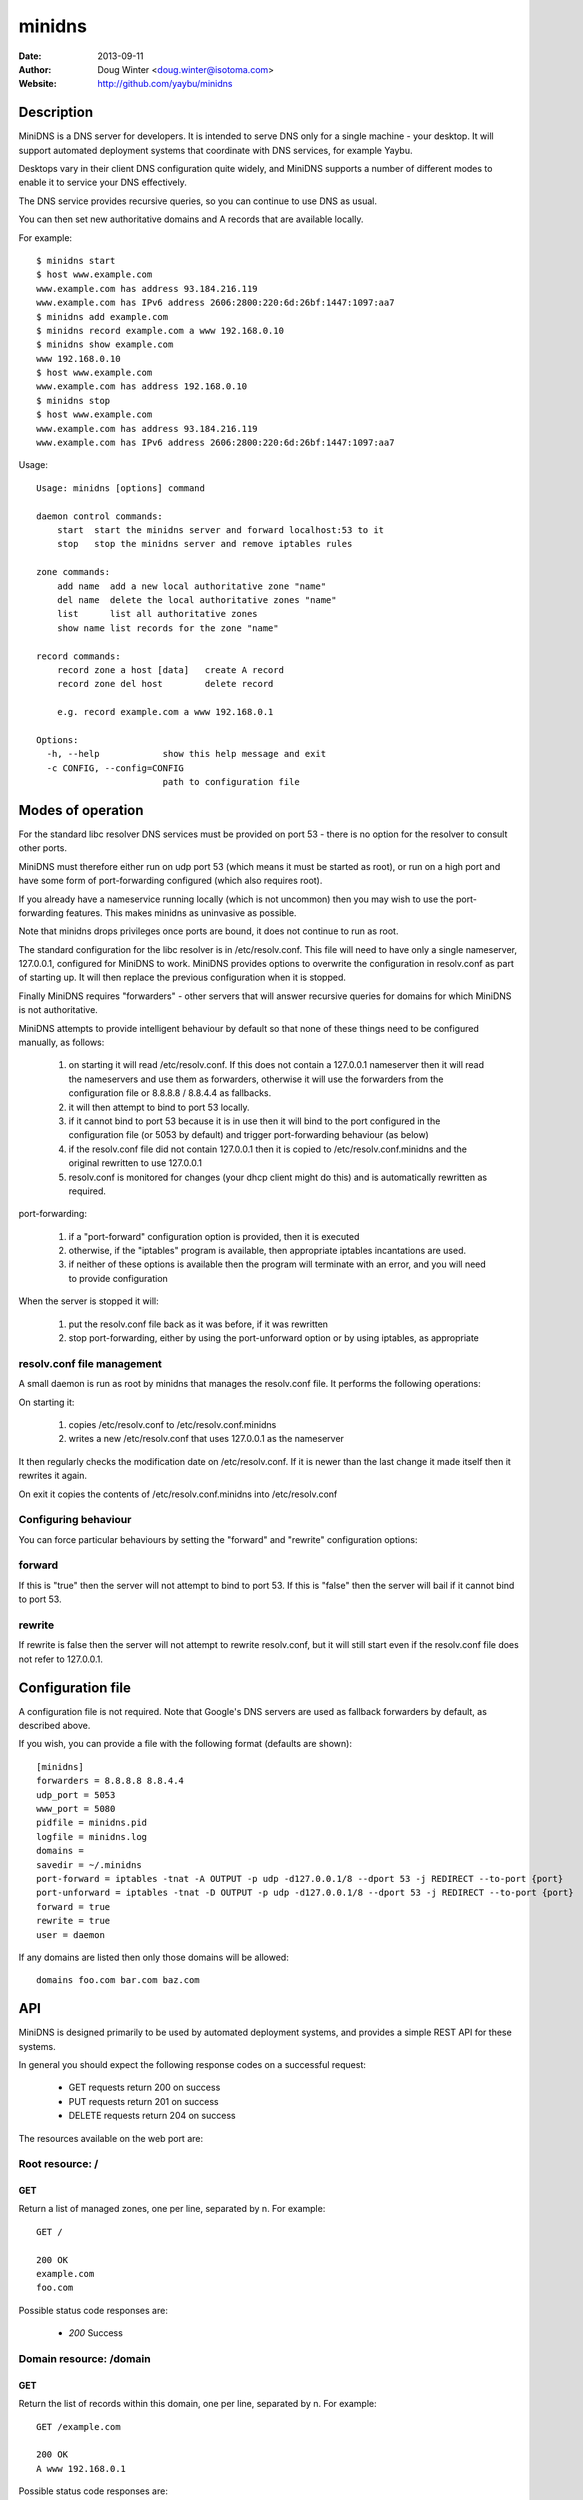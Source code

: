 =======
minidns
=======

:Date: 2013-09-11
:Author: Doug Winter <doug.winter@isotoma.com>
:Website: http://github.com/yaybu/minidns

Description
===========

MiniDNS is a DNS server for developers. It is intended to serve DNS only for a
single machine - your desktop. It will support automated deployment systems
that coordinate with DNS services, for example Yaybu.

Desktops vary in their client DNS configuration quite widely, and MiniDNS
supports a number of different modes to enable it to service your DNS effectively.

The DNS service provides recursive queries, so you can continue to use DNS as usual.

You can then set new authoritative domains and A records that are available
locally.

For example::

    $ minidns start
    $ host www.example.com
    www.example.com has address 93.184.216.119
    www.example.com has IPv6 address 2606:2800:220:6d:26bf:1447:1097:aa7
    $ minidns add example.com
    $ minidns record example.com a www 192.168.0.10
    $ minidns show example.com
    www 192.168.0.10
    $ host www.example.com
    www.example.com has address 192.168.0.10
    $ minidns stop
    $ host www.example.com
    www.example.com has address 93.184.216.119
    www.example.com has IPv6 address 2606:2800:220:6d:26bf:1447:1097:aa7

Usage::

    Usage: minidns [options] command

    daemon control commands:
        start  start the minidns server and forward localhost:53 to it
        stop   stop the minidns server and remove iptables rules

    zone commands:
        add name  add a new local authoritative zone "name"
        del name  delete the local authoritative zones "name"
        list      list all authoritative zones
        show name list records for the zone "name"

    record commands:
        record zone a host [data]   create A record
        record zone del host        delete record

        e.g. record example.com a www 192.168.0.1

    Options:
      -h, --help            show this help message and exit
      -c CONFIG, --config=CONFIG
                            path to configuration file

Modes of operation
==================

For the standard libc resolver DNS services must be provided on port 53 - there
is no option for the resolver to consult other ports.

MiniDNS must therefore either run on udp port 53 (which means it must be
started as root), or run on a high port and have some form of port-forwarding
configured (which also requires root).

If you already have a nameservice running locally (which is not uncommon) then
you may wish to use the port-forwarding features.  This makes minidns as uninvasive as possible.

Note that minidns drops privileges once ports are bound, it does not continue to run as root.

The standard configuration for the libc resolver is in /etc/resolv.conf. This
file will need to have only a single nameserver, 127.0.0.1, configured for
MiniDNS to work. MiniDNS provides options to overwrite the configuration in
resolv.conf as part of starting up. It will then replace the previous
configuration when it is stopped.

Finally MiniDNS requires "forwarders" - other servers that will answer
recursive queries for domains for which MiniDNS is not authoritative.

MiniDNS attempts to provide intelligent behaviour by default so that none of these things need to be configured manually, as follows:

    1. on starting it will read /etc/resolv.conf. If this does not contain a 127.0.0.1 nameserver then it will read the nameservers and use them as forwarders, otherwise it will use the forwarders from the configuration file or 8.8.8.8 / 8.8.4.4 as fallbacks.
    2. it will then attempt to bind to port 53 locally.
    3. if it cannot bind to port 53 because it is in use then it will bind to the port configured in the configuration file (or 5053 by default) and trigger port-forwarding behaviour (as below)
    4. if the resolv.conf file did not contain 127.0.0.1 then it is copied to /etc/resolv.conf.minidns and the original rewritten to use 127.0.0.1
    5. resolv.conf is monitored for changes (your dhcp client might do this) and is automatically rewritten as required.

port-forwarding:

    1. if a "port-forward" configuration option is provided, then it is executed
    2. otherwise, if the "iptables" program is available, then appropriate iptables incantations are used.
    3. if neither of these options is available then the program will terminate with an error, and you will need to provide configuration

When the server is stopped it will:

    1. put the resolv.conf file back as it was before, if it was rewritten
    2. stop port-forwarding, either by using the port-unforward option or by using iptables, as appropriate


resolv.conf file management
---------------------------

A small daemon is run as root by minidns that manages the resolv.conf file. It performs the following operations:

On starting it:

  1. copies /etc/resolv.conf to /etc/resolv.conf.minidns
  2. writes a new /etc/resolv.conf that uses 127.0.0.1 as the nameserver
  
It then regularly checks the modification date on /etc/resolv.conf. If it is newer than the last change it made itself then it rewrites it again.

On exit it copies the contents of /etc/resolv.conf.minidns into /etc/resolv.conf

Configuring behaviour
---------------------

You can force particular behaviours by setting the "forward" and "rewrite" configuration options:

forward
-------

If this is "true" then the server will not attempt to bind to port 53. If this is "false" then the server will bail if it cannot bind to port 53.

rewrite
-------

If rewrite is false then the server will not attempt to rewrite resolv.conf, but it will still start even if the resolv.conf file does not refer to 127.0.0.1.

Configuration file
==================

A configuration file is not required. Note that Google's DNS servers are used as fallback forwarders by default, as described above.

If you wish, you can provide a file with the following format (defaults are shown)::

    [minidns]
    forwarders = 8.8.8.8 8.8.4.4
    udp_port = 5053
    www_port = 5080
    pidfile = minidns.pid
    logfile = minidns.log
    domains =
    savedir = ~/.minidns
    port-forward = iptables -tnat -A OUTPUT -p udp -d127.0.0.1/8 --dport 53 -j REDIRECT --to-port {port}
    port-unforward = iptables -tnat -D OUTPUT -p udp -d127.0.0.1/8 --dport 53 -j REDIRECT --to-port {port}
    forward = true
    rewrite = true
    user = daemon

If any domains are listed then only those domains will be allowed::

    domains foo.com bar.com baz.com



API
===

MiniDNS is designed primarily to be used by automated deployment systems, and
provides a simple REST API for these systems.

In general you should expect the following response codes on a successful request:

 * GET requests return 200 on success
 * PUT requests return 201 on success
 * DELETE requests return 204 on success

The resources available on the web port are:

Root resource: /
----------------

GET
~~~

Return a list of managed zones, one per line, separated by \n.  For example::

    GET /

    200 OK
    example.com
    foo.com

Possible status code responses are:

 * *200* Success

Domain resource: /domain
------------------------

GET
~~~

Return the list of records within this domain, one per line, separated by \n.  For example::

    GET /example.com

    200 OK
    A www 192.168.0.1

Possible status code responses are:

 * *200* Success
 * *404* Domain not found. The domain has not been created as an authoritative zone in minidns.

PUT
~~~

Create this domain.  For example::

    PUT /example.com

    201 Created

Possible status code responses are:

 * *201* Created (success)
 * *200* Domain already exists, unchanged
 * *403* Domain is forbidden (it is not in the list of allowed domains in the configuration file)

DELETE
~~~~~~

Delete this domain.  For example::

    DELETE /example.com

    204 No Content

Possible status code responses are:

 * *204* Success
 * *404* Domain not found. The domain has not been created as an authoritative zone in minidns.

Record resource: /domain/host
-----------------------------

GET
~~~

Return the value for the record.  For example::

    GET /example.com/www

    200 OK
    A 192.168.0.1

Possible status code responses are:

 * *200* Success
 * *404* Record not found

PUT
~~~

Create the record. the payload should be the type and the data, separated by a space.  For example::

    PUT /example.com/www
    A 192.168.0.1

    201 Created

Possible status code responses are:

 * *201* Created (success)
 * *404* Zone not found
 * *400* Malformed request. The reason message will provide more details.

DELETE
~~~~~~

Delete the record. For example::

    DELETE /example.com/www

    204 No Content

Possible status code responses are:

 * *204* Success
 * *404* Domain or record not found

LICENSE
=======

Copyright 2013 Isotoma Limited

Licensed under the Apache License, Version 2.0 (the "License");
you may not use this file except in compliance with the License.
You may obtain a copy of the License at

    http://www.apache.org/licenses/LICENSE-2.0

Unless required by applicable law or agreed to in writing, software
distributed under the License is distributed on an "AS IS" BASIS,
WITHOUT WARRANTIES OR CONDITIONS OF ANY KIND, either express or implied.
See the License for the specific language governing permissions and
limitations under the License.


